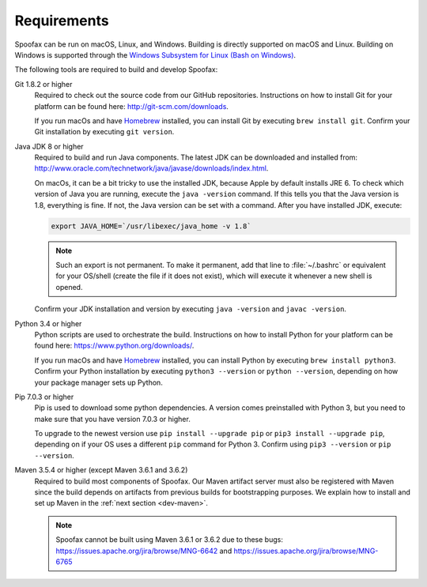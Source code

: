 ============
Requirements
============

Spoofax can be run on macOS, Linux, and Windows. Building is directly supported on macOS and Linux. Building on Windows is supported through the `Windows Subsystem for Linux (Bash on Windows) <https://msdn.microsoft.com/en-us/commandline/wsl/install_guide>`_.

The following tools are required to build and develop Spoofax:


Git 1.8.2 or higher
  Required to check out the source code from our GitHub repositories. Instructions on how to install Git for your platform can be found here: http://git-scm.com/downloads.

  If you run macOs and have `Homebrew <http://brew.sh/>`_ installed, you can install Git by executing ``brew install git``. Confirm your Git installation by executing ``git version``.

Java JDK 8 or higher
  Required to build and run Java components. The latest JDK can be downloaded and installed from: http://www.oracle.com/technetwork/java/javase/downloads/index.html.

  On macOs, it can be a bit tricky to use the installed JDK, because Apple by default installs JRE 6. To check which version of Java you are running, execute the ``java -version`` command. If this tells you that the Java version is 1.8, everything is fine. If not, the Java version can be set with a command. After you have installed JDK, execute:

  .. code:: bash

      export JAVA_HOME=`/usr/libexec/java_home -v 1.8`

  .. note:: Such an export is not permanent. To make it permanent, add that line to :file:`~/.bashrc` or equivalent for your OS/shell (create the file if it does not exist), which will execute it whenever a new shell is opened.

  Confirm your JDK installation and version by executing ``java -version`` and ``javac -version``.

Python 3.4 or higher
  Python scripts are used to orchestrate the build. Instructions on how to install Python for your platform can be found here: https://www.python.org/downloads/.

  If you run macOs and have `Homebrew <http://brew.sh/>`__ installed, you can install Python by executing ``brew install python3``. Confirm your Python installation by executing ``python3 --version`` or ``python --version``, depending on how your package manager sets up Python.

Pip 7.0.3 or higher
  Pip is used to download some python dependencies. A version comes preinstalled with Python 3, but you need to make sure that you have version 7.0.3 or higher.

  To upgrade to the newest version use ``pip install --upgrade pip`` or ``pip3 install --upgrade pip``, depending on if your OS uses a different ``pip`` command for Python 3. Confirm using ``pip3 --version`` or ``pip --version``.

Maven 3.5.4 or higher (except Maven 3.6.1 and 3.6.2)
  Required to build most components of Spoofax. Our Maven artifact server must also be registered with Maven since the build depends on artifacts from previous builds for bootstrapping purposes. We explain how to install and set up Maven in the :ref:`next section <dev-maven>`.

  .. note:: Spoofax cannot be built using Maven 3.6.1 or 3.6.2 due to these bugs: https://issues.apache.org/jira/browse/MNG-6642 and https://issues.apache.org/jira/browse/MNG-6765
  

